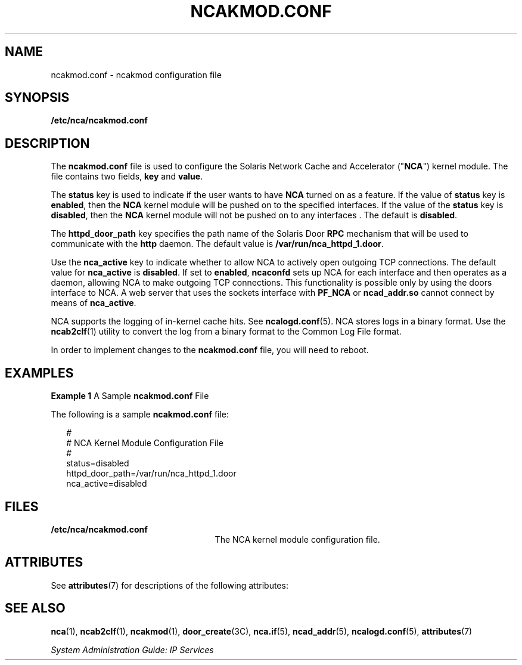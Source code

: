 '\" te
.\" Copyright (C) 2001, Sun Microsystems, Inc. All Rights Reserved
.\" The contents of this file are subject to the terms of the Common Development and Distribution License (the "License").  You may not use this file except in compliance with the License.
.\" You can obtain a copy of the license at usr/src/OPENSOLARIS.LICENSE or http://www.opensolaris.org/os/licensing.  See the License for the specific language governing permissions and limitations under the License.
.\" When distributing Covered Code, include this CDDL HEADER in each file and include the License file at usr/src/OPENSOLARIS.LICENSE.  If applicable, add the following below this CDDL HEADER, with the fields enclosed by brackets "[]" replaced with your own identifying information: Portions Copyright [yyyy] [name of copyright owner]
.TH NCAKMOD.CONF 5 "Sep 28, 2001"
.SH NAME
ncakmod.conf \- ncakmod configuration file
.SH SYNOPSIS
.LP
.nf
\fB/etc/nca/ncakmod.conf\fR
.fi

.SH DESCRIPTION
.sp
.LP
The \fBncakmod.conf\fR file is used to configure the Solaris Network Cache and
Accelerator ("\fBNCA\fR") kernel module. The file contains two fields,
\fBkey\fR and \fBvalue\fR.
.sp
.LP
The \fBstatus\fR key is used to indicate if the user wants to have \fBNCA\fR
turned on as a feature.  If the value of \fBstatus\fR key is \fBenabled\fR,
then the \fBNCA\fR kernel module will be pushed on to the specified interfaces.
If the value of the \fBstatus\fR key is \fBdisabled\fR, then the \fBNCA\fR
kernel module will not be pushed on to any interfaces . The default is
\fBdisabled\fR.
.sp
.LP
The \fBhttpd_door_path\fR key specifies the path name of the Solaris Door
\fBRPC\fR mechanism that will be used to communicate with the \fBhttp\fR
daemon.  The default value is \fB/var/run/nca_httpd_1.door\fR.
.sp
.LP
Use the \fBnca_active\fR key to indicate whether to allow NCA to actively open
outgoing TCP connections. The default value for \fBnca_active\fR is
\fBdisabled\fR. If set to \fBenabled\fR, \fBncaconfd\fR sets up NCA for each
interface and then operates as a daemon, allowing NCA to make outgoing TCP
connections. This functionality is possible only by using the doors interface
to NCA. A web server that uses the sockets interface with \fBPF_NCA\fR or
\fBncad_addr.so\fR cannot connect by means of \fBnca_active\fR.
.sp
.LP
NCA supports the logging of in-kernel cache hits. See \fBncalogd.conf\fR(5).
NCA stores logs in a binary format. Use the \fBncab2clf\fR(1) utility to
convert the log from a binary format to the Common Log File format.
.sp
.LP
In order to implement changes to the \fBncakmod.conf\fR file, you will need to
reboot.
.SH EXAMPLES
.LP
\fBExample 1 \fRA Sample \fBncakmod.conf\fR File
.sp
.LP
The following is a sample \fBncakmod.conf\fR file:

.sp
.in +2
.nf
#
# NCA Kernel Module Configuration File
#
status=disabled
httpd_door_path=/var/run/nca_httpd_1.door
nca_active=disabled
.fi
.in -2

.SH FILES
.sp
.ne 2
.na
\fB\fB/etc/nca/ncakmod.conf\fR\fR
.ad
.RS 25n
The NCA kernel module configuration file.
.RE

.SH ATTRIBUTES
.sp
.LP
See \fBattributes\fR(7)  for descriptions of the following attributes:
.sp

.sp
.TS
box;
c | c
l | l .
ATTRIBUTE TYPE	ATTRIBUTE VALUE
_
Interface Stability	Evolving
.TE

.SH SEE ALSO
.sp
.LP
\fBnca\fR(1),
\fBncab2clf\fR(1),
\fBncakmod\fR(1),
\fBdoor_create\fR(3C),
\fBnca.if\fR(5),
\fBncad_addr\fR(5),
\fBncalogd.conf\fR(5),
\fBattributes\fR(7)
.sp
.LP
\fISystem Administration Guide: IP Services\fR
